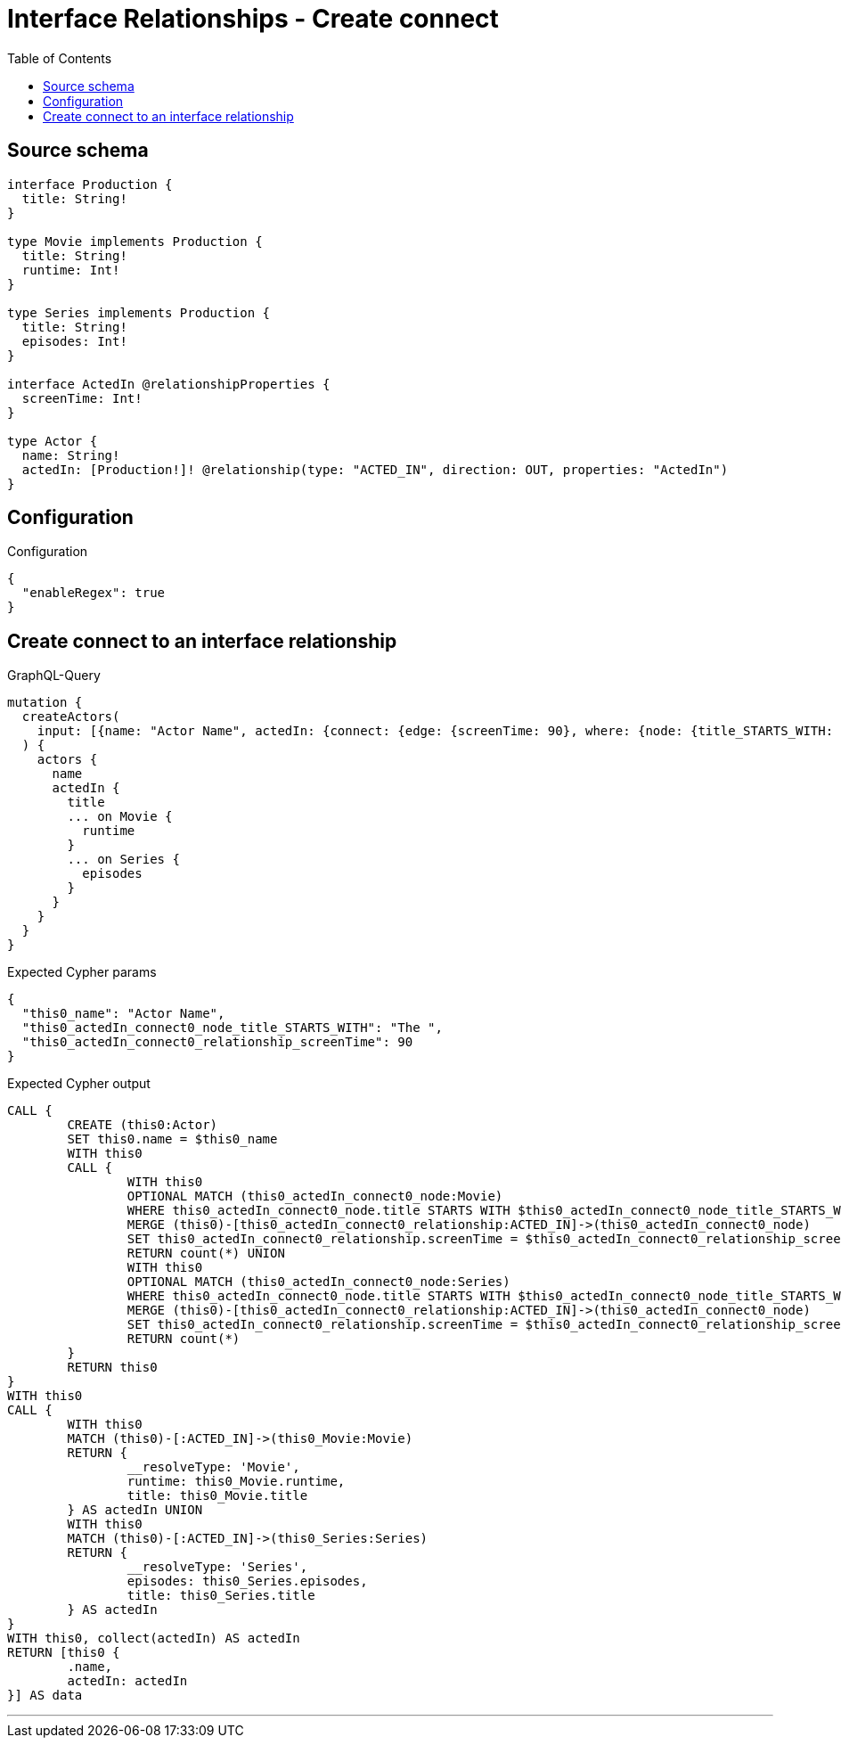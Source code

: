 :toc:

= Interface Relationships - Create connect

== Source schema

[source,graphql,schema=true]
----
interface Production {
  title: String!
}

type Movie implements Production {
  title: String!
  runtime: Int!
}

type Series implements Production {
  title: String!
  episodes: Int!
}

interface ActedIn @relationshipProperties {
  screenTime: Int!
}

type Actor {
  name: String!
  actedIn: [Production!]! @relationship(type: "ACTED_IN", direction: OUT, properties: "ActedIn")
}
----

== Configuration

.Configuration
[source,json,schema-config=true]
----
{
  "enableRegex": true
}
----
== Create connect to an interface relationship

.GraphQL-Query
[source,graphql]
----
mutation {
  createActors(
    input: [{name: "Actor Name", actedIn: {connect: {edge: {screenTime: 90}, where: {node: {title_STARTS_WITH: "The "}}}}}]
  ) {
    actors {
      name
      actedIn {
        title
        ... on Movie {
          runtime
        }
        ... on Series {
          episodes
        }
      }
    }
  }
}
----

.Expected Cypher params
[source,json]
----
{
  "this0_name": "Actor Name",
  "this0_actedIn_connect0_node_title_STARTS_WITH": "The ",
  "this0_actedIn_connect0_relationship_screenTime": 90
}
----

.Expected Cypher output
[source,cypher]
----
CALL {
	CREATE (this0:Actor)
	SET this0.name = $this0_name
	WITH this0
	CALL {
		WITH this0
		OPTIONAL MATCH (this0_actedIn_connect0_node:Movie)
		WHERE this0_actedIn_connect0_node.title STARTS WITH $this0_actedIn_connect0_node_title_STARTS_WITH FOREACH (_ IN CASE this0 WHEN NULL THEN [] ELSE [1] END | FOREACH (_ IN CASE this0_actedIn_connect0_node WHEN NULL THEN [] ELSE [1] END |
		MERGE (this0)-[this0_actedIn_connect0_relationship:ACTED_IN]->(this0_actedIn_connect0_node)
		SET this0_actedIn_connect0_relationship.screenTime = $this0_actedIn_connect0_relationship_screenTime))
		RETURN count(*) UNION
		WITH this0
		OPTIONAL MATCH (this0_actedIn_connect0_node:Series)
		WHERE this0_actedIn_connect0_node.title STARTS WITH $this0_actedIn_connect0_node_title_STARTS_WITH FOREACH (_ IN CASE this0 WHEN NULL THEN [] ELSE [1] END | FOREACH (_ IN CASE this0_actedIn_connect0_node WHEN NULL THEN [] ELSE [1] END |
		MERGE (this0)-[this0_actedIn_connect0_relationship:ACTED_IN]->(this0_actedIn_connect0_node)
		SET this0_actedIn_connect0_relationship.screenTime = $this0_actedIn_connect0_relationship_screenTime))
		RETURN count(*)
	}
	RETURN this0
}
WITH this0
CALL {
	WITH this0
	MATCH (this0)-[:ACTED_IN]->(this0_Movie:Movie)
	RETURN {
		__resolveType: 'Movie',
		runtime: this0_Movie.runtime,
		title: this0_Movie.title
	} AS actedIn UNION
	WITH this0
	MATCH (this0)-[:ACTED_IN]->(this0_Series:Series)
	RETURN {
		__resolveType: 'Series',
		episodes: this0_Series.episodes,
		title: this0_Series.title
	} AS actedIn
}
WITH this0, collect(actedIn) AS actedIn
RETURN [this0 {
	.name,
	actedIn: actedIn
}] AS data
----

'''


